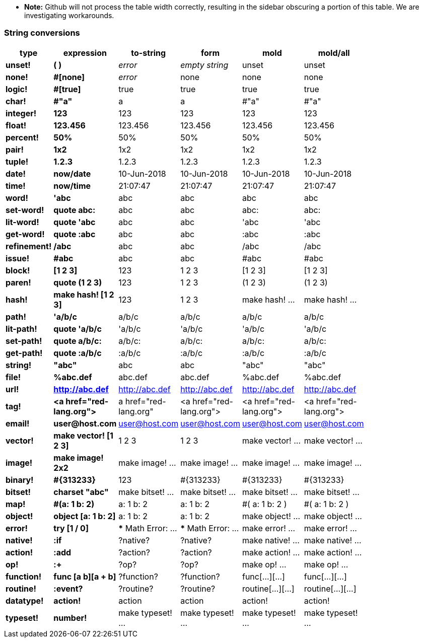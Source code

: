 * **Note:** Github will not process the table width correctly, resulting in the sidebar obscuring a portion of this table. We are investigating workarounds.

### String conversions
[width="50%", options="header"]
|===

|type |expression|to-string|form|mold|mold/all
|*unset!*|*( )*|_error_|_empty string_|unset|unset
|*none!*|*#[none]*|_error_|none|none|none
|*logic!*|*#[true]*|true|true|true|true
|*char!*|*#"a"*|a|a|#"a"|#"a"
|*integer!*|*123*|123|123|123|123
|*float!*|*123.456*|123.456|123.456|123.456|123.456
|*percent!*|*50%*|50%|50%|50%|50%
|*pair!*|*1x2*|1x2|1x2|1x2|1x2
|*tuple!*|*1.2.3*|1.2.3|1.2.3|1.2.3|1.2.3
|*date!*|*now/date*|10-Jun-2018|10-Jun-2018|10-Jun-2018|10-Jun-2018
|*time!*|*now/time*|21:07:47|21:07:47|21:07:47|21:07:47
|*word!*|*'abc*|abc|abc|abc|abc
|*set-word!*|*quote abc:*|abc|abc|abc:|abc:
|*lit-word!*|*quote 'abc*|abc|abc|'abc|'abc
|*get-word!*|*quote :abc*|abc|abc|:abc|:abc
|*refinement!*|*/abc*|abc|abc|/abc|/abc
|*issue!*|*#abc*|abc|abc|#abc|#abc
|*block!*|*[1 2 3]*|123|1 2 3|[1 2 3]|[1 2 3]
|*paren!*|*quote (1 2 3)*|123|1 2 3|(1 2 3)|(1 2 3)
|*hash!*|*make hash! [1 2 3]*|123|1 2 3|make hash! ...|make hash! ...
|*path!*|*'a/b/c*|a/b/c|a/b/c|a/b/c|a/b/c
|*lit-path!*|*quote 'a/b/c*|'a/b/c|'a/b/c|'a/b/c|'a/b/c
|*set-path!*|*quote a/b/c:*|a/b/c:|a/b/c:|a/b/c:|a/b/c:
|*get-path!*|*quote :a/b/c*|:a/b/c|:a/b/c|:a/b/c|:a/b/c
|*string!*|*"abc"*|abc|abc|"abc"|"abc"
|*file!*|*%abc.def*|abc.def|abc.def|%abc.def|%abc.def
|*url!*|*http://abc.def*|http://abc.def|http://abc.def|http://abc.def|http://abc.def
|*tag!*|*&lt;a href="red-lang.org"&gt;*|a href="red-lang.org"|&lt;a href="red-lang.org"&gt;|&lt;a href="red-lang.org"&gt;|&lt;a href="red-lang.org"&gt;
|*email!*|*user@host.com*|user@host.com|user@host.com|user@host.com|user@host.com
|*vector!*|*make vector! [1 2 3]*|1 2 3|1 2 3|make vector! ...|make vector! ...
|*image!*|*make image! 2x2*|make image! ...|make image! ...|make image! ...|make image! ...
|*binary!*|*#{313233}*|123|#{313233}|#{313233}|#{313233}
|*bitset!*|*charset "abc"*|make bitset! ...|make bitset! ...|make bitset! ...|make bitset! ...
|*map!*|*#(a: 1 b: 2)*|a: 1
b: 2|a: 1
b: 2|#(
    a: 1
    b: 2
)|#(
    a: 1
    b: 2
)
|*object!*|*object [a: 1 b: 2]*|a: 1
b: 2|a: 1
b: 2|make object! ...|make object! ...
|*error!*|*try [1 / 0]*|*** Math Error: ...|*** Math Error: ...|make error! ...|make error! ...
|*native!*|*:if*|?native?|?native?|make native! ...|make native! ...
|*action!*|*:add*|?action?|?action?|make action! ...|make action! ...
|*op!*|*:+*|?op?|?op?|make op! ...|make op! ...
|*function!*|*func [a b][a + b]*|?function?|?function?|func[...][...]|func[...][...]
|*routine!*|*:event?*|?routine?|?routine?|routine[...][...]|routine[...][...]
|*datatype!*|*action!*|action|action|action!|action!
|*typeset!*|*number!*|make typeset! ...|make typeset! ...|make typeset! ...|make typeset! ...
|===
